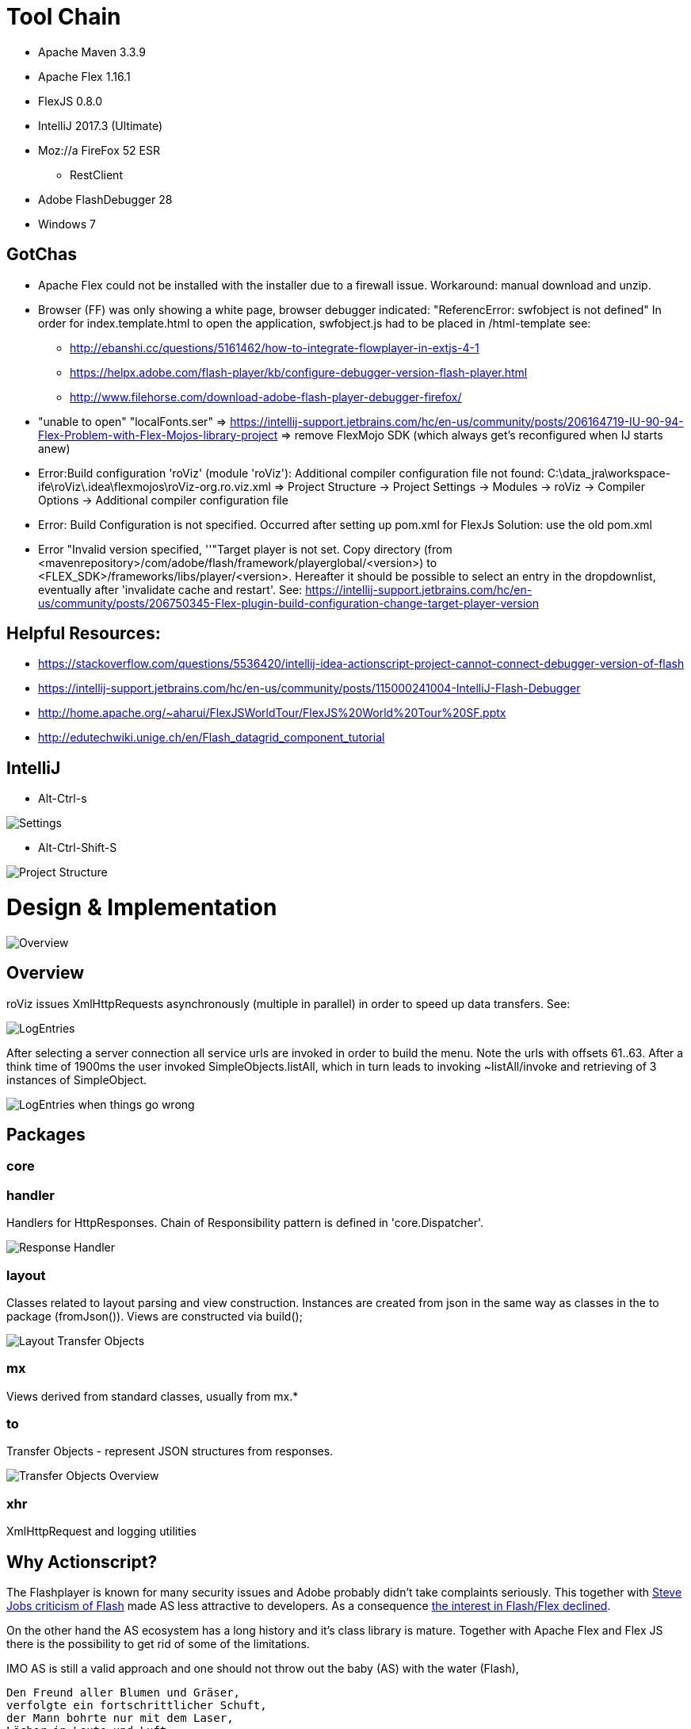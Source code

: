 # Tool Chain

* Apache Maven 3.3.9
* Apache Flex 1.16.1
* FlexJS 0.8.0 
* IntelliJ 2017.3 (Ultimate)
* Moz://a FireFox 52 ESR
** RestClient
* Adobe FlashDebugger 28
* Windows 7

## GotChas
* Apache Flex could not be installed with the installer due to a firewall issue. Workaround: manual download and unzip.
* Browser (FF) was only showing a white page, browser debugger indicated: "ReferencError: swfobject is not defined"
In order for index.template.html to open the application, swfobject.js had to be placed in /html-template
see: 
** http://ebanshi.cc/questions/5161462/how-to-integrate-flowplayer-in-extjs-4-1
** https://helpx.adobe.com/flash-player/kb/configure-debugger-version-flash-player.html
** http://www.filehorse.com/download-adobe-flash-player-debugger-firefox/
* "unable to open" "localFonts.ser" => https://intellij-support.jetbrains.com/hc/en-us/community/posts/206164719-IU-90-94-Flex-Problem-with-Flex-Mojos-library-project
=> remove FlexMojo SDK (which always get's reconfigured when IJ starts anew)

* Error:Build configuration 'roViz' (module 'roViz'): Additional compiler configuration file not found: C:\data_jra\workspace-ife\roViz\.idea\flexmojos\roViz-org.ro.viz.xml
=> Project Structure -> Project Settings -> Modules -> roViz -> Compiler Options -> Additional compiler configuration file

* Error: Build Configuration is not specified. Occurred after setting up pom.xml for FlexJs
Solution:  use the old pom.xml

* Error "Invalid version specified, ''"Target player is not set. Copy directory 
(from <mavenrepository>/com/adobe/flash/framework/playerglobal/<version>) 
to <FLEX_SDK>/frameworks/libs/player/<version>. Hereafter it should be possible to select an entry in the dropdownlist, 
eventually after 'invalidate cache and restart'. 
See: https://intellij-support.jetbrains.com/hc/en-us/community/posts/206750345-Flex-plugin-build-configuration-change-target-player-version


## Helpful Resources:
* https://stackoverflow.com/questions/5536420/intellij-idea-actionscript-project-cannot-connect-debugger-version-of-flash
* https://intellij-support.jetbrains.com/hc/en-us/community/posts/115000241004-IntelliJ-Flash-Debugger
* http://home.apache.org/~aharui/FlexJSWorldTour/FlexJS%20World%20Tour%20SF.pptx
* http://edutechwiki.unige.ch/en/Flash_datagrid_component_tutorial

## IntelliJ
* Alt-Ctrl-s

image::./images/Settings.png[Settings]

* Alt-Ctrl-Shift-S

image::./images/Project_Structure.png[Project Structure]

# Design & Implementation


image::./images/uml-overview.png[Overview]


## Overview

roViz issues XmlHttpRequests asynchronously (multiple in parallel) in order to speed up data transfers.
See: 

image::./images/LogEntries.png[LogEntries]

After selecting a server connection all service urls are invoked in order to build the menu. 
Note the urls with offsets 61..63. After a think time of 1900ms the user invoked
SimpleObjects.listAll, which in turn leads to invoking ~listAll/invoke and retrieving of 3 instances of SimpleObject.

image::./images/LogEntriesWithErrors.png[LogEntries when things go wrong]

## Packages

### core

### handler
Handlers for HttpResponses. Chain of Responsibility pattern is defined in 'core.Dispatcher'.

image::./images/uml-handler.png[Response Handler]

### layout
Classes related to layout parsing and view construction.
Instances are created from json in the same way as classes in the to package (fromJson()). 
Views are constructed via build();

image::./images/uml-layout.png[Layout Transfer Objects]


### mx
Views derived from standard classes, usually from mx.*

### to
Transfer Objects - represent JSON structures from responses.

image::./images/uml-to.png[Transfer Objects Overview]


### xhr
XmlHttpRequest and logging utilities

## Why Actionscript?

The Flashplayer is known for many security issues and Adobe probably didn't take complaints seriously.
This together with  https://en.wikipedia.org/wiki/Thoughts_on_Flash[Steve Jobs criticism of Flash] 
made AS less attractive to developers.
As a consequence https://stackoverflow.blog/2017/08/01/flash-dead-technologies-might-next/[the interest in Flash/Flex declined].

On the other hand the AS ecosystem has a long history and it's class library is mature.
Together with Apache Flex and Flex JS there is the possibility to get rid of some of the limitations.

IMO AS is still a valid approach and one should not throw out the baby (AS) with the water (Flash),

[verse, Reinhard Mey, Der Mörder ist immer der Gärtner]
____
Den Freund aller Blumen und Gräser,
verfolgte ein fortschrittlicher Schuft,
der Mann bohrte nur mit dem Laser, 
Löcher in Leute und Luft.

Doch der Gärtner lauert ihm auf in einem Strauch,
und erschlägt ihn mit seinem Gartenschlauch,
und dann schreibt seine Hand in das rinnende Blut,
auch althergebrachte Methoden sind gut.
____


## Are used Classes supported by Apache Flex?
mx.containers.TitleWindow (/)
mx.events.CloseEvent (Fx3)
mx.managers.PopUpManager;
HTTPService  (FX3)

Potential limitations and workarounds regarding PUT, DELETE
* https://forums.adobe.com/thread/721464[Gary 2012 on lifting of the limitation and as3httpclientlib]
* https://stackoverflow.com/questions/223312/custom-headers-possible-with-urlrequest-urlstream-using-method-get/695890#695890[hasseg / Chris W. Rea]
* https://cambiatablog.wordpress.com/2010/08/10/287/[X-HTTP-Method-Override 2010]